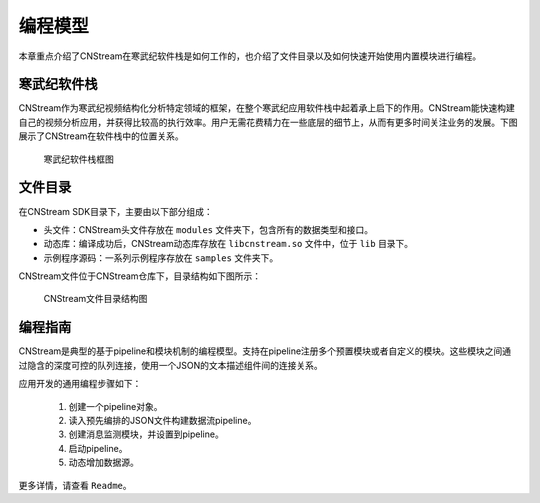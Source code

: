 .. cnstream programming model

编程模型
======================

本章重点介绍了CNStream在寒武纪软件栈是如何工作的，也介绍了文件目录以及如何快速开始使用内置模块进行编程。

寒武纪软件栈
-------------

CNStream作为寒武纪视频结构化分析特定领域的框架，在整个寒武纪应用软件栈中起着承上启下的作用。CNStream能快速构建自己的视频分析应用，并获得比较高的执行效率。用户无需花费精力在一些底层的细节上，从而有更多时间关注业务的发展。下图展示了CNStream在软件栈中的位置关系。


    .. figure::  ../images/structure.*
       :align: center
	   
       寒武纪软件栈框图

文件目录
----------

在CNStream SDK目录下，主要由以下部分组成：

* 头文件：CNStream头文件存放在 ``modules`` 文件夹下，包含所有的数据类型和接口。
* 动态库：编译成功后，CNStream动态库存放在 ``libcnstream.so`` 文件中，位于 ``lib`` 目录下。
* 示例程序源码：一系列示例程序存放在 ``samples`` 文件夹下。

CNStream文件位于CNStream仓库下，目录结构如下图所示：

    .. figure::  ../images/dir.*
       :align: center

       CNStream文件目录结构图

.. _programmingguide:

编程指南
---------

CNStream是典型的基于pipeline和模块机制的编程模型。支持在pipeline注册多个预置模块或者自定义的模块。这些模块之间通过隐含的深度可控的队列连接，使用一个JSON的文本描述组件间的连接关系。

应用开发的通用编程步骤如下：

  #. 创建一个pipeline对象。
  #. 读入预先编排的JSON文件构建数据流pipeline。
  #. 创建消息监测模块，并设置到pipeline。
  #. 启动pipeline。
  #. 动态增加数据源。
  
更多详情，请查看 ``Readme``。
